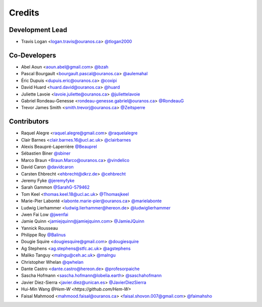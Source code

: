 =======
Credits
=======

Development Lead
----------------

* Travis Logan <logan.travis@ouranos.ca> `@tlogan2000 <https://github.com/tlogan2000>`_

Co-Developers
-------------

* Abel Aoun <aoun.abel@gmail.com> `@bzah <https://github.com/bzah>`_
* Pascal Bourgault <bourgault.pascal@ouranos.ca> `@aulemahal <https://github.com/aulemahal>`_
* Éric Dupuis <dupuis.eric@ouranos.ca> `@coxipi <https://github.com/coxipi>`_
* David Huard <huard.david@ouranos.ca> `@huard <https://github.com/huard>`_
* Juliette Lavoie <lavoie.juliette@ouranos.ca> `@juliettelavoie <https://github.com/juliettelavoie>`_
* Gabriel Rondeau-Genesse <rondeau-genesse.gabriel@ouranos.ca> `@RondeauG <https://github.com/RondeauG>`_
* Trevor James Smith <smith.trevorj@ouranos.ca> `@Zeitsperre <https://github.com/Zeitsperre>`_

Contributors
------------

* Raquel Alegre <raquel.alegre@gmail.com> `@raquelalegre <https://github.com/raquelalegre>`_
* Clair Barnes <clair.barnes.16@ucl.ac.uk> `@clairbarnes <https://github.com/clairbarnes>`_
* Alexis Beaupré-Laperrière `@Beauprel <https://github.com/Beauprel>`_
* Sébastien Biner `@sbiner <https://github.com/sbiner>`_
* Marco Braun <Braun.Marco@ouranos.ca> `@vindelico <https://github.com/vindelico>`_
* David Caron `@davidcaron <https://github.com/davidcaron>`_
* Carsten Ehbrecht <ehbrecht@dkrz.de> `@cehbrecht <https://github.com/cehbrecht>`_
* Jeremy Fyke `@jeremyfyke <https://github.com/jeremyfyke>`_
* Sarah Gammon `@SarahG-579462 <https://github.com/SarahG-579462>`_
* Tom Keel <thomas.keel.18@ucl.ac.uk> `@Thomasjkeel <https://github.com/Thomasjkeel>`_
* Marie-Pier Labonté <labonte.marie-pier@ouranos.ca> `@marielabonte <https://github.com/marielabonte>`_
* Ludwig Lierhammer <ludwig.lierhammer@hereon.de> `@ludwiglierhammer <https://github.com/ludwiglierhammer>`_
* Jwen Fai Low `@jwenfai <https://github.com/jwenfai>`_
* Jamie Quinn <jamiejquinn@jamiejquinn.com> `@JamieJQuinn <https://github.com/JamieJQuinn>`_
* Yannick Rousseau
* Philippe Roy `@Balinus <https://github.com/Balinus>`_
* Dougie Squire <dougiesquire@gmail.com> `@dougiesquire <https://github.com/dougiesquire>`_
* Ag Stephens <ag.stephens@stfc.ac.uk> `@agstephens <https://github.com/agstephens>`_
* Maliko Tanguy <malngu@ceh.ac.uk> `@malngu <https://github.com/malngu>`_
* Christopher Whelan `@qwhelan <https://github.com/qwhelan>`_
* Dante Castro <dante.castro@hereon.de> `@profesorpaiche <https://github.com/profesorpaiche>`_
* Sascha Hofmann <sascha.hofmann@lobelia.earth> `@saschahofmann <https://github.com/saschahofmann>`_
* Javier Diez-Sierra <javier.diez@unican.es> `@JavierDiezSierra <https://github.com/JavierDiezSierra>`_
* Hui-Min Wang `@Hem-W <https://github.com/Hem-W>`
* Faisal Mahmood <mahmood.faisal@ouranos.ca> <faisal.shovon.007@gmail.com> `@faimahsho <https://github.com/faimahsho>`_
